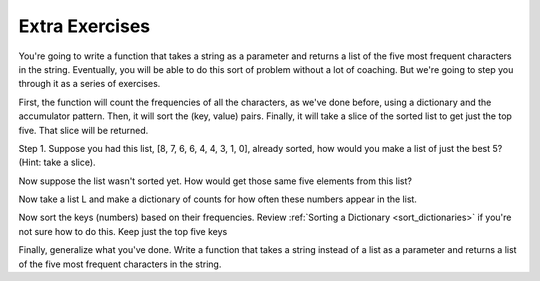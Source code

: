 ..  Copyright (C)  Brad Miller, David Ranum, Jeffrey Elkner, Peter Wentworth, Allen B. Downey, Chris
    Meyers, and Dario Mitchell.  Permission is granted to copy, distribute
    and/or modify this document under the terms of the GNU Free Documentation
    License, Version 1.3 or any later version published by the Free Software
    Foundation; with Invariant Sections being Forward, Prefaces, and
    Contributor List, no Front-Cover Texts, and no Back-Cover Texts.  A copy of
    the license is included in the section entitled "GNU Free Documentation
    License".

Extra Exercises
---------------

You're going to write a function that takes a string as a parameter and returns a list of the five
most frequent characters in the string. Eventually, you will be able to do this sort of problem without a lot of coaching. But we're going to step you through it as a series of exercises.

First, the function will count the frequencies of all the characters,
as we've done before, using a dictionary and the accumulator pattern. Then, it will sort the (key, value) pairs. Finally, it will take a slice of the sorted list to get just the top five. That slice will be returned.

Step 1. Suppose you had this list, [8, 7, 6, 6, 4, 4, 3, 1, 0], already sorted, how would you make a list of just the best 5? (Hint: take a slice).

.. tabbed:: q6

    .. tab:: Question
   

        .. actex:: session_11_1
            
            L = [8, 7, 6, 6, 4, 4, 3, 1, 0]
    
    .. tab:: Answer
    
        .. actex:: session_11_1a
        
             L = [8, 7, 6, 6, 4, 4, 3, 1, 0]
             L[:5]
            

Now suppose the list wasn't sorted yet. How would get those same five elements from this list?

.. tabbed:: q7

    .. tab:: Question

        .. actex:: session_11_2

            L = [0, 1, 6, 7, 3, 6, 8, 4, 4]
            
    .. tab:: Answer
 
         .. actex:: session_11_2a

            L = [0, 1, 6, 7, 3, 6, 8, 4, 4]
            L2 = sorted(L, reverse=True)
            L2[:5]
    
        
    
Now take a list L and make a dictionary of counts for how often these numbers appear in the list.

.. tabbed:: q8

    .. tab:: Question

        .. actex:: session_11_3
    
            L = [0, 1, 6, 7, 3, 6, 8, 4, 4, 6, 1, 6, 6, 5, 4, 4, 3, 35, 4, 11]
        

    .. tab:: Answer
    
        .. actex:: session_11_3a

            L = [0, 1, 6, 7, 3, 6, 8, 4, 4, 6, 1, 6, 6, 5, 4, 4, 3, 35, 4, 11]
            d = {}
            for x in L:
                if x in d:
                    d[x] = d[x] + 1
                else:
                    d[x] = 1
            
            
Now sort the keys (numbers) based on their frequencies. Review
:ref:`Sorting a Dictionary <sort_dictionaries>` if you're not sure how to do this. Keep just the top five keys

.. tabbed:: q9

    .. tab:: Question
    
        .. actex:: session_11_4

            L = [0, 1, 6, 7, 3, 6, 8, 4, 4, 6, 1, 6, 6, 5, 4, 4, 3, 35, 4, 11]
    
    .. tab:: Answer
    
        .. actex:: session_11_4a
        
            L = [0, 1, 6, 7, 3, 6, 8, 4, 4, 6, 1, 6, 6, 5, 4, 4, 3, 35, 4, 11]
        
            d = {}
            for x in L:
                if x in d:
                    d[x] = d[x] + 1
                else:
                    d[x] = 1

            s = sorted(d, key = lambda x: d[x], reverse=True)
            
            print(s[:5])
            

Finally, generalize what you've done. Write a function that takes a string instead of a list as a parameter and returns a list of the five
most frequent characters in the string.

.. tabbed:: q10

    .. tab:: Question

        .. actex:: session_11_5

    .. tab:: Answer
    
        .. actex:: session_11_5a
        
            def five_most_frequent(s):
                d = {}
                for x in s:
                    if x in d:
                        d[x] = d[x] + 1
                    else:
                        d[x] = 1
                
                s = sorted(d, key = lambda x: d[x], reverse=True)
            
                return s[:5]
                
            =====

            from unittest.gui import TestCaseGui

            class myTests(TestCaseGui):

               def testOne(self):
                  self.assertEqual(five_most_frequent("aaaaaabbbbbccccdefggghijkk"), ['a', 'b', 'c', 'g', 'k'], "Checking the value returned from using five_most_frequent.")

            myTests().main()
